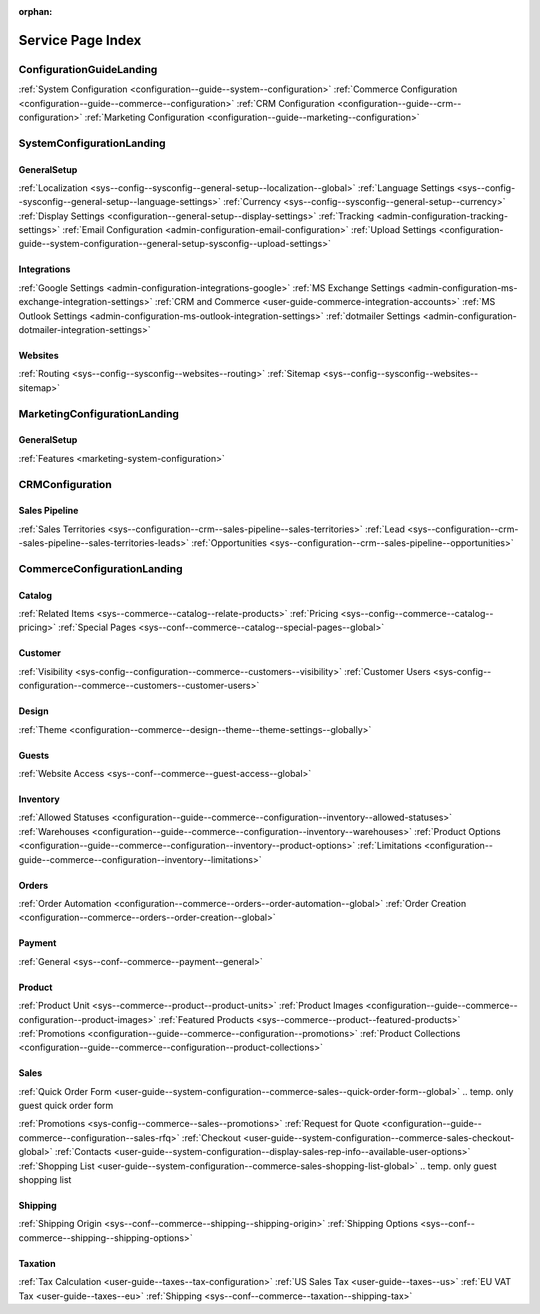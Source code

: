 :orphan:

.. Should remain orphan. Not a content.

Service Page Index
==================

ConfigurationGuideLanding
-------------------------

:ref:`System Configuration <configuration--guide--system--configuration>`
:ref:`Commerce Configuration <configuration--guide--commerce--configuration>`
:ref:`CRM Configuration <configuration--guide--crm--configuration>`
:ref:`Marketing Configuration <configuration--guide--marketing--configuration>`

SystemConfigurationLanding
--------------------------

GeneralSetup
^^^^^^^^^^^^

:ref:`Localization <sys--config--sysconfig--general-setup--localization--global>`
:ref:`Language Settings <sys--config--sysconfig--general-setup--language-settings>`
:ref:`Currency <sys--config--sysconfig--general-setup--currency>`
:ref:`Display Settings <configuration--general-setup--display-settings>`
:ref:`Tracking <admin-configuration-tracking-settings>`
:ref:`Email Configuration <admin-configuration-email-configuration>`
:ref:`Upload Settings <configuration-guide--system-configuration--general-setup-sysconfig--upload-settings>`


Integrations
^^^^^^^^^^^^

:ref:`Google Settings <admin-configuration-integrations-google>`
:ref:`MS Exchange Settings <admin-configuration-ms-exchange-integration-settings>`
:ref:`CRM and Commerce <user-guide-commerce-integration-accounts>`
:ref:`MS Outlook Settings <admin-configuration-ms-outlook-integration-settings>`
:ref:`dotmailer Settings <admin-configuration-dotmailer-integration-settings>`

Websites
^^^^^^^^

:ref:`Routing <sys--config--sysconfig--websites--routing>`
:ref:`Sitemap <sys--config--sysconfig--websites--sitemap>`

MarketingConfigurationLanding
-----------------------------

GeneralSetup
^^^^^^^^^^^^

:ref:`Features <marketing-system-configuration>`

CRMConfiguration
----------------

Sales Pipeline
^^^^^^^^^^^^^^

:ref:`Sales Territories <sys--configuration--crm--sales-pipeline--sales-territories>`
:ref:`Lead <sys--configuration--crm--sales-pipeline--sales-territories-leads>`
:ref:`Opportunities <sys--configuration--crm--sales-pipeline--opportunities>`

CommerceConfigurationLanding
----------------------------

Catalog
^^^^^^^

:ref:`Related Items <sys--commerce--catalog--relate-products>`
:ref:`Pricing <sys--config--commerce--catalog--pricing>`
:ref:`Special Pages <sys--conf--commerce--catalog--special-pages--global>`

Customer
^^^^^^^^

:ref:`Visibility <sys-config--configuration--commerce--customers--visibility>`
:ref:`Customer Users <sys-config--configuration--commerce--customers--customer-users>`

Design
^^^^^^

:ref:`Theme <configuration--commerce--design--theme--theme-settings--globally>`

Guests
^^^^^^

:ref:`Website Access <sys--conf--commerce--guest-access--global>`

Inventory
^^^^^^^^^

:ref:`Allowed Statuses <configuration--guide--commerce--configuration--inventory--allowed-statuses>`
:ref:`Warehouses <configuration--guide--commerce--configuration--inventory--warehouses>`
:ref:`Product Options <configuration--guide--commerce--configuration--inventory--product-options>`
:ref:`Limitations <configuration--guide--commerce--configuration--inventory--limitations>`

Orders
^^^^^^

:ref:`Order Automation <configuration--commerce--orders--order-automation--global>`
:ref:`Order Creation <configuration--commerce--orders--order-creation--global>`

Payment
^^^^^^^

:ref:`General <sys--conf--commerce--payment--general>`

Product
^^^^^^^

:ref:`Product Unit <sys--commerce--product--product-units>`
:ref:`Product Images <configuration--guide--commerce--configuration--product-images>`
:ref:`Featured Products <sys--commerce--product--featured-products>`
:ref:`Promotions <configuration--guide--commerce--configuration--promotions>`
:ref:`Product Collections <configuration--guide--commerce--configuration--product-collections>`

Sales
^^^^^

:ref:`Quick Order Form <user-guide--system-configuration--commerce-sales--quick-order-form--global>`
.. temp. only guest quick order form

:ref:`Promotions <sys-config--commerce--sales--promotions>`
:ref:`Request for Quote <configuration--guide--commerce--configuration--sales-rfq>`
:ref:`Checkout <user-guide--system-configuration--commerce-sales-checkout-global>`
:ref:`Contacts <user-guide--system-configuration--display-sales-rep-info--available-user-options>`
:ref:`Shopping List <user-guide--system-configuration--commerce-sales-shopping-list-global>`
.. temp. only guest shopping list

Shipping
^^^^^^^^

:ref:`Shipping Origin <sys--conf--commerce--shipping--shipping-origin>`
:ref:`Shipping Options <sys--conf--commerce--shipping--shipping-options>`


Taxation
^^^^^^^^

:ref:`Tax Calculation <user-guide--taxes--tax-configuration>`
:ref:`US Sales Tax <user-guide--taxes--us>`
:ref:`EU VAT Tax <user-guide--taxes--eu>`
:ref:`Shipping <sys--conf--commerce--taxation--shipping-tax>`